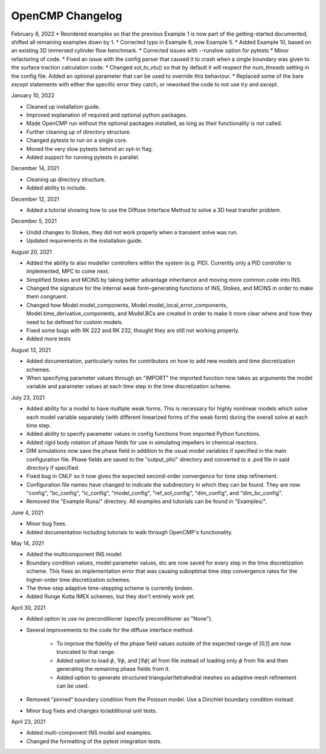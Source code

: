 OpenCMP Changelog
=================

February 8, 2022
* Reordered examples so that the previous Example 1 is now part of the getting-started documented, shifted all remaining examples down by 1.
* Corrected typo in Example 6, now Example 5.
* Added Example 10, based on an existing 3D immersed cylinder flow benchmark.
* Corrected issues with --runslow option for pytests
* Minor refactoring of code.
* Fixed an issue with the config parser that caused it to crash when a single boundary was given to the surface traction calculation code.
* Changed `sol_to_vtu()` so that by default it will respect the `num_threads` setting in the config file. Added an optional parameter that can be used to override this behaviour.
* Replaced some of the bare `except` statements with either the specific error they catch, or reworked the code to not use `try` and `except`.

January 10, 2022

* Cleaned up installation guide.
* Improved explanation of required and optional python packages.
* Made OpenCMP run without the optional packages installed, as long as their functionality is not called.
* Further cleaning up of directory structure.
* Changed pytests to run on a single core.
* Moved the very slow pytests behind an opt-in flag.
* Added support for running pytests in parallel.

December 14, 2021

* Cleaning up directory structure.
* Added ability to include.

December 12, 2021

* Added a tutorial showing how to use the Diffuse Interface Method to solve a 3D heat transfer problem.

December 5, 2021

* Undid changes to Stokes, they did not work properly when a transient solve was run.
* Updated requirements in the installation guide.

August 20, 2021

* Added the ability to also modeller controllers within the system (e.g. PID). Currently only a PID controller is implemented, MPC to come next.
* Simplified Stokes and MCINS by taking better advantage inheritance and moving more common code into INS.
* Changed the signature for the internal weak form-generating functions of INS, Stokes, and MCINS in order to make them congruent.
* Changed how Model.model_components, Model.model_local_error_components, Model.time_derivative_components, and Model.BCs are created in order to make it more clear where and how they need to be defined for custom models.
* Fixed some bugs with RK 222 and RK 232, thought they are still not working properly.
* Added more tests

August 13, 2021

* Added documentation, particularly notes for contributors on how to add new models and time discretization schemes.
* When specifying parameter values through an "IMPORT" the imported function now takes as arguments the model variable and parameter values at each time step in the time discretization scheme.

July 23, 2021

* Added ability for a model to have multiple weak forms. This is necessary for highly nonlinear models which solve each model variable separately (with different linearized forms of the weak form) during the overall solve at each time step.
* Added ability to specify parameter values in config functions from imported Python functions.
* Added rigid body rotation of phase fields for use in simulating impellers in chemical reactors.
* DIM simulations now save the phase field in addition to the usual model variables if specified in the main configuration file. Phase fields are saved to the "output_phi/" directory and converted to a .pvd file in said directory if specified.
* Fixed bug in CNLF so it now gives the expected second-order convergence for time step refinement.
* Configuration file names have changed to indicate the subdirectory in which they can be found. They are now "config", "bc_config", "ic_config", "model_config", "ref_sol_config", "dim_config", and "dim_bc_config".
* Removed the "Example Runs/" directory. All examples and tutorials can be found in "Examples/".

June 4, 2021

* Minor bug fixes.
* Added documentation including tutorials to walk through OpenCMP's functionality.

May 14, 2021

* Added the multicomponent INS model.
* Boundary condition values, model parameter values, etc are now saved for every step in the time discretization scheme. This fixes an implementation error that was causing suboptimal time step convergence rates for the higher-order time discretization schemes.
* The three-step adaptive time-stepping scheme is currently broken.
* Added Runge Kutta IMEX schemes, but they don't entirely work yet.

April 30, 2021

* Added option to use no preconditioner (specify preconditioner as "None").
* Several improvements to the code for the diffuse interface method.

    - To improve the fidelity of the phase field values outside of the expected range of [0,1] are now truncated to that range.
    - Added option to load :math:`\phi`, :math:`\underline{\nabla} \phi`, and :math:`\lvert \underline{\nabla} \phi \rvert` all from file instead of loading only :math:`\phi` from file and then generating the remaining phase fields from it.
    - Added option to generate structured triangular/tetrahedral meshes so adaptive mesh refinement can be used.

* Removed "pinned" boundary condition from the Poisson model. Use a Dirichlet boundary condition instead.
* Minor bug fixes and changes to/additional unit tests.

April 23, 2021

* Added multi-component INS model and examples.
* Changed the formatting of the pytest integration tests.
